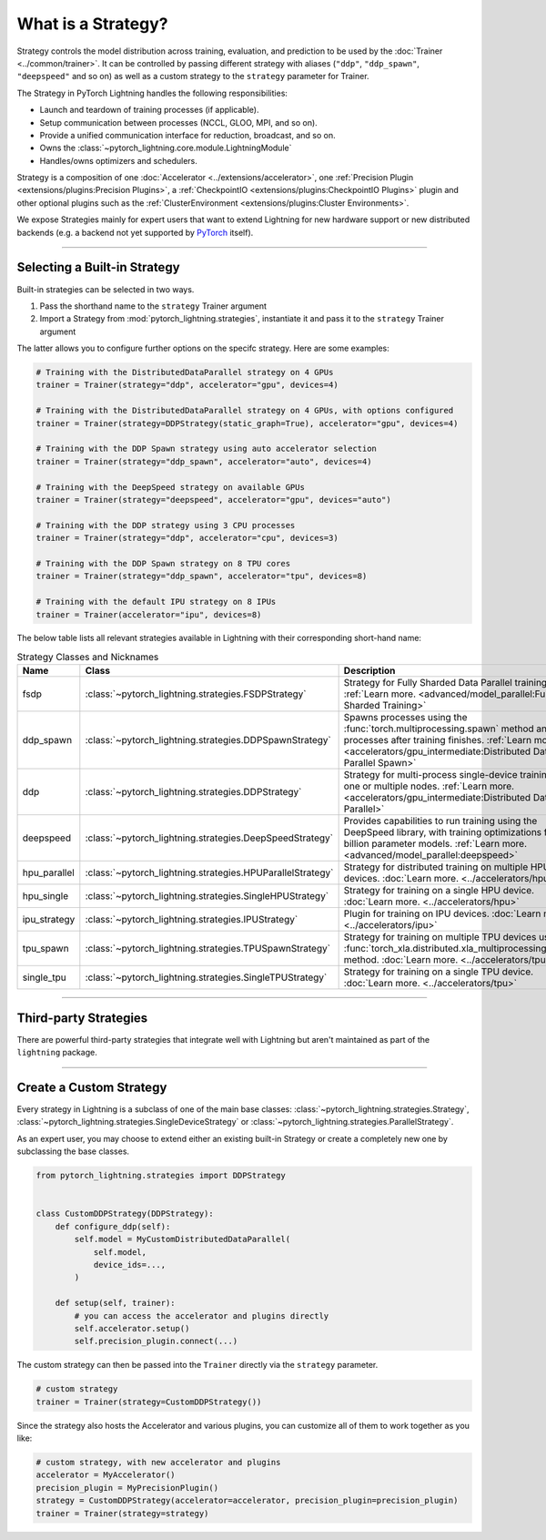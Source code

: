 ###################
What is a Strategy?
###################

Strategy controls the model distribution across training, evaluation, and prediction to be used by the :doc:`Trainer <../common/trainer>`. It can be controlled by passing different
strategy with aliases (``"ddp"``, ``"ddp_spawn"``, ``"deepspeed"`` and so on) as well as a custom strategy to the ``strategy`` parameter for Trainer.

The Strategy in PyTorch Lightning handles the following responsibilities:

* Launch and teardown of training processes (if applicable).
* Setup communication between processes (NCCL, GLOO, MPI, and so on).
* Provide a unified communication interface for reduction, broadcast, and so on.
* Owns the :class:`~pytorch_lightning.core.module.LightningModule`
* Handles/owns optimizers and schedulers.


Strategy is a composition of one :doc:`Accelerator <../extensions/accelerator>`, one :ref:`Precision Plugin <extensions/plugins:Precision Plugins>`, a :ref:`CheckpointIO <extensions/plugins:CheckpointIO Plugins>`
plugin and other optional plugins such as the :ref:`ClusterEnvironment <extensions/plugins:Cluster Environments>`.

.. image:: https://pl-public-data.s3.amazonaws.com/docs/static/images/strategies/overview.jpeg
    :alt: Illustration of the Strategy as a composition of the Accelerator and several plugins

We expose Strategies mainly for expert users that want to extend Lightning for new hardware support or new distributed backends (e.g. a backend not yet supported by `PyTorch <https://pytorch.org/docs/stable/distributed.html#backends>`_ itself).


----

*****************************
Selecting a Built-in Strategy
*****************************

Built-in strategies can be selected in two ways.

1. Pass the shorthand name to the ``strategy`` Trainer argument
2. Import a Strategy from :mod:`pytorch_lightning.strategies`, instantiate it and pass it to the ``strategy`` Trainer argument

The latter allows you to configure further options on the specifc strategy.
Here are some examples:

.. code-block:: python

    # Training with the DistributedDataParallel strategy on 4 GPUs
    trainer = Trainer(strategy="ddp", accelerator="gpu", devices=4)

    # Training with the DistributedDataParallel strategy on 4 GPUs, with options configured
    trainer = Trainer(strategy=DDPStrategy(static_graph=True), accelerator="gpu", devices=4)

    # Training with the DDP Spawn strategy using auto accelerator selection
    trainer = Trainer(strategy="ddp_spawn", accelerator="auto", devices=4)

    # Training with the DeepSpeed strategy on available GPUs
    trainer = Trainer(strategy="deepspeed", accelerator="gpu", devices="auto")

    # Training with the DDP strategy using 3 CPU processes
    trainer = Trainer(strategy="ddp", accelerator="cpu", devices=3)

    # Training with the DDP Spawn strategy on 8 TPU cores
    trainer = Trainer(strategy="ddp_spawn", accelerator="tpu", devices=8)

    # Training with the default IPU strategy on 8 IPUs
    trainer = Trainer(accelerator="ipu", devices=8)

The below table lists all relevant strategies available in Lightning with their corresponding short-hand name:

.. list-table:: Strategy Classes and Nicknames
   :widths: 20 20 20
   :header-rows: 1

   * - Name
     - Class
     - Description
   * - fsdp
     - :class:`~pytorch_lightning.strategies.FSDPStrategy`
     - Strategy for Fully Sharded Data Parallel training. :ref:`Learn more. <advanced/model_parallel:Fully Sharded Training>`
   * - ddp_spawn
     - :class:`~pytorch_lightning.strategies.DDPSpawnStrategy`
     - Spawns processes using the :func:`torch.multiprocessing.spawn` method and joins processes after training finishes. :ref:`Learn more. <accelerators/gpu_intermediate:Distributed Data Parallel Spawn>`
   * - ddp
     - :class:`~pytorch_lightning.strategies.DDPStrategy`
     - Strategy for multi-process single-device training on one or multiple nodes. :ref:`Learn more. <accelerators/gpu_intermediate:Distributed Data Parallel>`
   * - deepspeed
     - :class:`~pytorch_lightning.strategies.DeepSpeedStrategy`
     - Provides capabilities to run training using the DeepSpeed library, with training optimizations for large billion parameter models. :ref:`Learn more. <advanced/model_parallel:deepspeed>`
   * - hpu_parallel
     - :class:`~pytorch_lightning.strategies.HPUParallelStrategy`
     - Strategy for distributed training on multiple HPU devices. :doc:`Learn more. <../accelerators/hpu>`
   * - hpu_single
     - :class:`~pytorch_lightning.strategies.SingleHPUStrategy`
     - Strategy for training on a single HPU device. :doc:`Learn more. <../accelerators/hpu>`
   * - ipu_strategy
     - :class:`~pytorch_lightning.strategies.IPUStrategy`
     - Plugin for training on IPU devices. :doc:`Learn more. <../accelerators/ipu>`
   * - tpu_spawn
     - :class:`~pytorch_lightning.strategies.TPUSpawnStrategy`
     - Strategy for training on multiple TPU devices using the :func:`torch_xla.distributed.xla_multiprocessing.spawn` method. :doc:`Learn more. <../accelerators/tpu>`
   * - single_tpu
     - :class:`~pytorch_lightning.strategies.SingleTPUStrategy`
     - Strategy for training on a single TPU device. :doc:`Learn more. <../accelerators/tpu>`

----


**********************
Third-party Strategies
**********************

There are powerful third-party strategies that integrate well with Lightning but aren't maintained as part of the ``lightning`` package.

.. list-table:: List of third-party strategy implementations
   :widths: 20 20 20
   :header-rows: 1

    * - Name
      - Package
      - Description
    * - colossalai
      - `Lightning-AI/lightning-colossalai <https://github.com/Lightning-AI/lightning-colossalai>`_
      - Colossal-AI provides a collection of parallel components for you. It aims to support you to write your distributed deep learning models just like how you write your model on your laptop. `Learn more. <https://www.colossalai.org/>`__


----


************************
Create a Custom Strategy
************************

Every strategy in Lightning is a subclass of one of the main base classes: :class:`~pytorch_lightning.strategies.Strategy`, :class:`~pytorch_lightning.strategies.SingleDeviceStrategy` or :class:`~pytorch_lightning.strategies.ParallelStrategy`.

.. image:: https://pl-public-data.s3.amazonaws.com/docs/static/images/strategies/hierarchy.jpeg
    :alt: Strategy base classes

As an expert user, you may choose to extend either an existing built-in Strategy or create a completely new one by
subclassing the base classes.

.. code-block:: python

    from pytorch_lightning.strategies import DDPStrategy


    class CustomDDPStrategy(DDPStrategy):
        def configure_ddp(self):
            self.model = MyCustomDistributedDataParallel(
                self.model,
                device_ids=...,
            )

        def setup(self, trainer):
            # you can access the accelerator and plugins directly
            self.accelerator.setup()
            self.precision_plugin.connect(...)


The custom strategy can then be passed into the ``Trainer`` directly via the ``strategy`` parameter.

.. code-block:: python

    # custom strategy
    trainer = Trainer(strategy=CustomDDPStrategy())


Since the strategy also hosts the Accelerator and various plugins, you can customize all of them to work together as you like:

.. code-block:: python

    # custom strategy, with new accelerator and plugins
    accelerator = MyAccelerator()
    precision_plugin = MyPrecisionPlugin()
    strategy = CustomDDPStrategy(accelerator=accelerator, precision_plugin=precision_plugin)
    trainer = Trainer(strategy=strategy)
